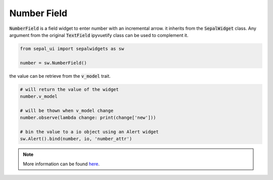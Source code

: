 Number Field
============

:code:`NumberField` is a field widget to enter number with an incremental arrow. it inherits from the :code:`SepalWidget` class.
Any argument from the original :code:`TextField` ipyvuetify class can be used to complement it.

.. code-block:: python 

    from sepal_ui import sepalwidgets as sw

    number = sw.NumberField()

.. image:: ../../img/number_field.png
    :alt: number

the value can be retrieve from the :code:`v_model` trait. 

.. code-block:: python 

    # will return the value of the widget 
    number.v_model 

    # will be thown when v_model change
    number.observe(lambda change: print(change['new'])) 

    # bin the value to a io object using an Alert widget
    sw.Alert().bind(number, io, 'number_attr') 

.. note::

    More information can be found `here <../modules/sepal_ui.sepalwidgets.html#sepal_ui.sepalwidgets.inputs.NumberField>`_.